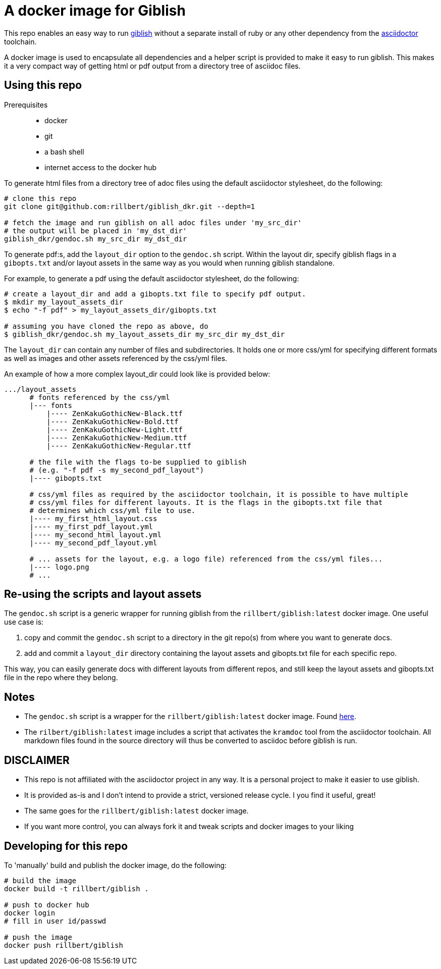 = A docker image for Giblish

This repo enables an easy way to run https://github.com/rillbert/giblish[giblish] without a separate install of ruby or any other dependency from the https://github.com/search?q=asciidoctor&type=repositories[asciidoctor] toolchain.

A docker image is used to encapsulate all dependencies and a helper script is provided to make it easy to run giblish. This makes it a very compact way of getting html or pdf output from a directory tree of asciidoc files.

== Using this repo

Prerequisites::

 * docker
 * git
 * a bash shell
 * internet access to the docker hub

To generate html files from a directory tree of adoc files using the default asciidoctor stylesheet, do the following:

[source,bash]
----
# clone this repo
git clone git@github.com:rillbert/giblish_dkr.git --depth=1

# fetch the image and run giblish on all adoc files under 'my_src_dir'
# the output will be placed in 'my_dst_dir'
giblish_dkr/gendoc.sh my_src_dir my_dst_dir
----

To generate pdf:s, add the `layout_dir` option to the `gendoc.sh` script. Within the layout dir, specify giblish flags in a `gibopts.txt` and/or layout assets in the same way as you would when running giblish standalone.

For example, to generate a pdf using the default asciidoctor stylesheet, do the following:

[source,bash]
----
# create a layout_dir and add a gibopts.txt file to specify pdf output.
$ mkdir my_layout_assets_dir
$ echo "-f pdf" > my_layout_assets_dir/gibopts.txt

# assuming you have cloned the repo as above, do
$ giblish_dkr/gendoc.sh my_layout_assets_dir my_src_dir my_dst_dir
----

The `layout_dir` can contain any number of files and subdirectories. It holds one or more css/yml for specifying different formats as well as images and other assets referenced by the css/yml files.

An example of how a more complex layout_dir could look like is provided below:

[source,bash]
----
.../layout_assets
      # fonts referenced by the css/yml
      |--- fonts
          |---- ZenKakuGothicNew-Black.ttf
          |---- ZenKakuGothicNew-Bold.ttf
          |---- ZenKakuGothicNew-Light.ttf
          |---- ZenKakuGothicNew-Medium.ttf
          |---- ZenKakuGothicNew-Regular.ttf

      # the file with the flags to-be supplied to giblish
      # (e.g. "-f pdf -s my_second_pdf_layout")
      |---- gibopts.txt

      # css/yml files as required by the asciidoctor toolchain, it is possible to have multiple
      # css/yml files for different layouts. It is the flags in the gibopts.txt file that
      # determines which css/yml file to use.
      |---- my_first_html_layout.css
      |---- my_first_pdf_layout.yml
      |---- my_second_html_layout.yml
      |---- my_second_pdf_layout.yml

      # ... assets for the layout, e.g. a logo file) referenced from the css/yml files...
      |---- logo.png
      # ...
----

== Re-using the scripts and layout assets

The `gendoc.sh` script is a generic wrapper for running giblish from the `rillbert/giblish:latest` docker image. One useful use case is:

 . copy and commit the `gendoc.sh` script to a directory in the git repo(s) from where you want to generate docs.
 . add and commit a `layout_dir` directory containing the layout assets and gibopts.txt file for each specific repo.

This way, you can easily generate docs with different layouts from different repos, and still keep the layout assets and gibopts.txt file in the repo where they belong.

== Notes

 * The `gendoc.sh` script is a wrapper for the `rillbert/giblish:latest` docker image. Found https://hub.docker.com/repository/docker/rillbert/giblish/general[here].
 * The `rilbert/giblish:latest` image includes a script that activates the `kramdoc` tool from the asciidoctor toolchain. All markdown files found in the source directory will thus be converted to asciidoc before giblish is run.

== DISCLAIMER

 * This repo is not affiliated with the asciidoctor project in any way. It is a personal project to make it easier to use giblish.
 * It is provided as-is and I don't intend to provide a strict, versioned release cycle. I you find it useful, great!
 * The same goes for the `rillbert/giblish:latest` docker image.
 * If you want more control, you can always fork it and tweak scripts and docker images to your liking


== Developing for this repo

To 'manually' build and publish the docker image, do the following:

----
# build the image
docker build -t rillbert/giblish .

# push to docker hub
docker login
# fill in user id/passwd

# push the image
docker push rillbert/giblish
----
